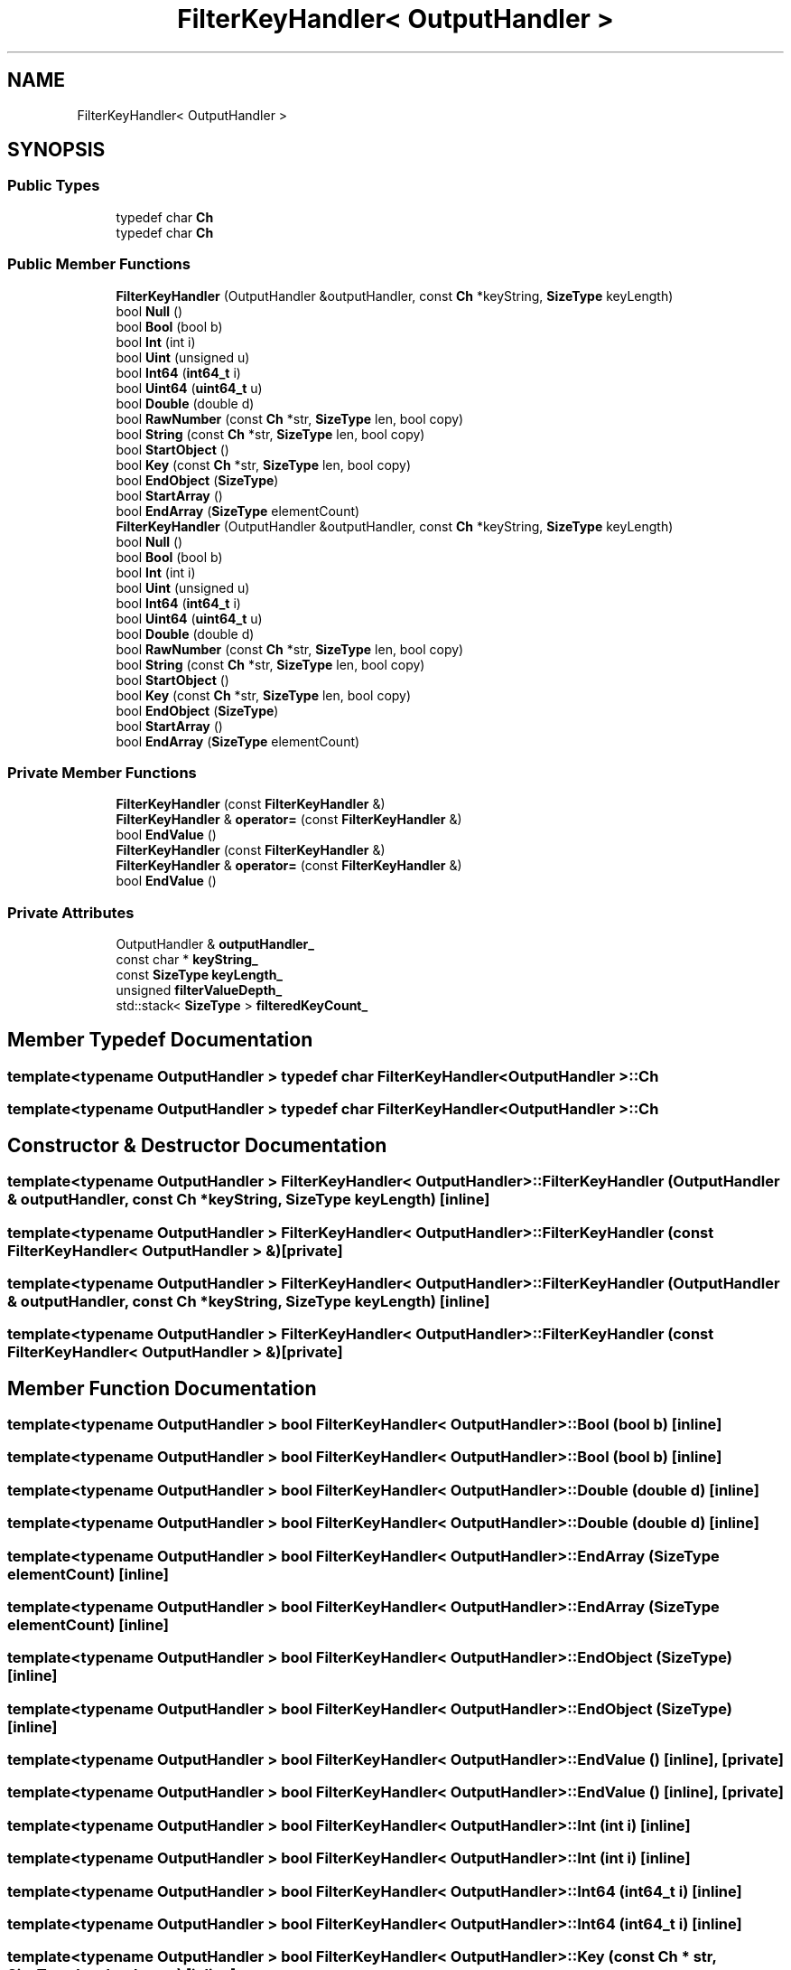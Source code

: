 .TH "FilterKeyHandler< OutputHandler >" 3 "Fri Jan 21 2022" "Neon Jumper" \" -*- nroff -*-
.ad l
.nh
.SH NAME
FilterKeyHandler< OutputHandler >
.SH SYNOPSIS
.br
.PP
.SS "Public Types"

.in +1c
.ti -1c
.RI "typedef char \fBCh\fP"
.br
.ti -1c
.RI "typedef char \fBCh\fP"
.br
.in -1c
.SS "Public Member Functions"

.in +1c
.ti -1c
.RI "\fBFilterKeyHandler\fP (OutputHandler &outputHandler, const \fBCh\fP *keyString, \fBSizeType\fP keyLength)"
.br
.ti -1c
.RI "bool \fBNull\fP ()"
.br
.ti -1c
.RI "bool \fBBool\fP (bool b)"
.br
.ti -1c
.RI "bool \fBInt\fP (int i)"
.br
.ti -1c
.RI "bool \fBUint\fP (unsigned u)"
.br
.ti -1c
.RI "bool \fBInt64\fP (\fBint64_t\fP i)"
.br
.ti -1c
.RI "bool \fBUint64\fP (\fBuint64_t\fP u)"
.br
.ti -1c
.RI "bool \fBDouble\fP (double d)"
.br
.ti -1c
.RI "bool \fBRawNumber\fP (const \fBCh\fP *str, \fBSizeType\fP len, bool copy)"
.br
.ti -1c
.RI "bool \fBString\fP (const \fBCh\fP *str, \fBSizeType\fP len, bool copy)"
.br
.ti -1c
.RI "bool \fBStartObject\fP ()"
.br
.ti -1c
.RI "bool \fBKey\fP (const \fBCh\fP *str, \fBSizeType\fP len, bool copy)"
.br
.ti -1c
.RI "bool \fBEndObject\fP (\fBSizeType\fP)"
.br
.ti -1c
.RI "bool \fBStartArray\fP ()"
.br
.ti -1c
.RI "bool \fBEndArray\fP (\fBSizeType\fP elementCount)"
.br
.ti -1c
.RI "\fBFilterKeyHandler\fP (OutputHandler &outputHandler, const \fBCh\fP *keyString, \fBSizeType\fP keyLength)"
.br
.ti -1c
.RI "bool \fBNull\fP ()"
.br
.ti -1c
.RI "bool \fBBool\fP (bool b)"
.br
.ti -1c
.RI "bool \fBInt\fP (int i)"
.br
.ti -1c
.RI "bool \fBUint\fP (unsigned u)"
.br
.ti -1c
.RI "bool \fBInt64\fP (\fBint64_t\fP i)"
.br
.ti -1c
.RI "bool \fBUint64\fP (\fBuint64_t\fP u)"
.br
.ti -1c
.RI "bool \fBDouble\fP (double d)"
.br
.ti -1c
.RI "bool \fBRawNumber\fP (const \fBCh\fP *str, \fBSizeType\fP len, bool copy)"
.br
.ti -1c
.RI "bool \fBString\fP (const \fBCh\fP *str, \fBSizeType\fP len, bool copy)"
.br
.ti -1c
.RI "bool \fBStartObject\fP ()"
.br
.ti -1c
.RI "bool \fBKey\fP (const \fBCh\fP *str, \fBSizeType\fP len, bool copy)"
.br
.ti -1c
.RI "bool \fBEndObject\fP (\fBSizeType\fP)"
.br
.ti -1c
.RI "bool \fBStartArray\fP ()"
.br
.ti -1c
.RI "bool \fBEndArray\fP (\fBSizeType\fP elementCount)"
.br
.in -1c
.SS "Private Member Functions"

.in +1c
.ti -1c
.RI "\fBFilterKeyHandler\fP (const \fBFilterKeyHandler\fP &)"
.br
.ti -1c
.RI "\fBFilterKeyHandler\fP & \fBoperator=\fP (const \fBFilterKeyHandler\fP &)"
.br
.ti -1c
.RI "bool \fBEndValue\fP ()"
.br
.ti -1c
.RI "\fBFilterKeyHandler\fP (const \fBFilterKeyHandler\fP &)"
.br
.ti -1c
.RI "\fBFilterKeyHandler\fP & \fBoperator=\fP (const \fBFilterKeyHandler\fP &)"
.br
.ti -1c
.RI "bool \fBEndValue\fP ()"
.br
.in -1c
.SS "Private Attributes"

.in +1c
.ti -1c
.RI "OutputHandler & \fBoutputHandler_\fP"
.br
.ti -1c
.RI "const char * \fBkeyString_\fP"
.br
.ti -1c
.RI "const \fBSizeType\fP \fBkeyLength_\fP"
.br
.ti -1c
.RI "unsigned \fBfilterValueDepth_\fP"
.br
.ti -1c
.RI "std::stack< \fBSizeType\fP > \fBfilteredKeyCount_\fP"
.br
.in -1c
.SH "Member Typedef Documentation"
.PP 
.SS "template<typename OutputHandler > typedef char \fBFilterKeyHandler\fP< OutputHandler >::Ch"

.SS "template<typename OutputHandler > typedef char \fBFilterKeyHandler\fP< OutputHandler >::Ch"

.SH "Constructor & Destructor Documentation"
.PP 
.SS "template<typename OutputHandler > \fBFilterKeyHandler\fP< OutputHandler >\fB::FilterKeyHandler\fP (OutputHandler & outputHandler, const \fBCh\fP * keyString, \fBSizeType\fP keyLength)\fC [inline]\fP"

.SS "template<typename OutputHandler > \fBFilterKeyHandler\fP< OutputHandler >\fB::FilterKeyHandler\fP (const \fBFilterKeyHandler\fP< OutputHandler > &)\fC [private]\fP"

.SS "template<typename OutputHandler > \fBFilterKeyHandler\fP< OutputHandler >\fB::FilterKeyHandler\fP (OutputHandler & outputHandler, const \fBCh\fP * keyString, \fBSizeType\fP keyLength)\fC [inline]\fP"

.SS "template<typename OutputHandler > \fBFilterKeyHandler\fP< OutputHandler >\fB::FilterKeyHandler\fP (const \fBFilterKeyHandler\fP< OutputHandler > &)\fC [private]\fP"

.SH "Member Function Documentation"
.PP 
.SS "template<typename OutputHandler > bool \fBFilterKeyHandler\fP< OutputHandler >::Bool (bool b)\fC [inline]\fP"

.SS "template<typename OutputHandler > bool \fBFilterKeyHandler\fP< OutputHandler >::Bool (bool b)\fC [inline]\fP"

.SS "template<typename OutputHandler > bool \fBFilterKeyHandler\fP< OutputHandler >::Double (double d)\fC [inline]\fP"

.SS "template<typename OutputHandler > bool \fBFilterKeyHandler\fP< OutputHandler >::Double (double d)\fC [inline]\fP"

.SS "template<typename OutputHandler > bool \fBFilterKeyHandler\fP< OutputHandler >::EndArray (\fBSizeType\fP elementCount)\fC [inline]\fP"

.SS "template<typename OutputHandler > bool \fBFilterKeyHandler\fP< OutputHandler >::EndArray (\fBSizeType\fP elementCount)\fC [inline]\fP"

.SS "template<typename OutputHandler > bool \fBFilterKeyHandler\fP< OutputHandler >::EndObject (\fBSizeType\fP)\fC [inline]\fP"

.SS "template<typename OutputHandler > bool \fBFilterKeyHandler\fP< OutputHandler >::EndObject (\fBSizeType\fP)\fC [inline]\fP"

.SS "template<typename OutputHandler > bool \fBFilterKeyHandler\fP< OutputHandler >::EndValue ()\fC [inline]\fP, \fC [private]\fP"

.SS "template<typename OutputHandler > bool \fBFilterKeyHandler\fP< OutputHandler >::EndValue ()\fC [inline]\fP, \fC [private]\fP"

.SS "template<typename OutputHandler > bool \fBFilterKeyHandler\fP< OutputHandler >::Int (int i)\fC [inline]\fP"

.SS "template<typename OutputHandler > bool \fBFilterKeyHandler\fP< OutputHandler >::Int (int i)\fC [inline]\fP"

.SS "template<typename OutputHandler > bool \fBFilterKeyHandler\fP< OutputHandler >::Int64 (\fBint64_t\fP i)\fC [inline]\fP"

.SS "template<typename OutputHandler > bool \fBFilterKeyHandler\fP< OutputHandler >::Int64 (\fBint64_t\fP i)\fC [inline]\fP"

.SS "template<typename OutputHandler > bool \fBFilterKeyHandler\fP< OutputHandler >::Key (const \fBCh\fP * str, \fBSizeType\fP len, bool copy)\fC [inline]\fP"

.SS "template<typename OutputHandler > bool \fBFilterKeyHandler\fP< OutputHandler >::Key (const \fBCh\fP * str, \fBSizeType\fP len, bool copy)\fC [inline]\fP"

.SS "template<typename OutputHandler > bool \fBFilterKeyHandler\fP< OutputHandler >::Null ()\fC [inline]\fP"

.SS "template<typename OutputHandler > bool \fBFilterKeyHandler\fP< OutputHandler >::Null ()\fC [inline]\fP"

.SS "template<typename OutputHandler > \fBFilterKeyHandler\fP & \fBFilterKeyHandler\fP< OutputHandler >::operator= (const \fBFilterKeyHandler\fP< OutputHandler > &)\fC [private]\fP"

.SS "template<typename OutputHandler > \fBFilterKeyHandler\fP & \fBFilterKeyHandler\fP< OutputHandler >::operator= (const \fBFilterKeyHandler\fP< OutputHandler > &)\fC [private]\fP"

.SS "template<typename OutputHandler > bool \fBFilterKeyHandler\fP< OutputHandler >::RawNumber (const \fBCh\fP * str, \fBSizeType\fP len, bool copy)\fC [inline]\fP"

.SS "template<typename OutputHandler > bool \fBFilterKeyHandler\fP< OutputHandler >::RawNumber (const \fBCh\fP * str, \fBSizeType\fP len, bool copy)\fC [inline]\fP"

.SS "template<typename OutputHandler > bool \fBFilterKeyHandler\fP< OutputHandler >::StartArray ()\fC [inline]\fP"

.SS "template<typename OutputHandler > bool \fBFilterKeyHandler\fP< OutputHandler >::StartArray ()\fC [inline]\fP"

.SS "template<typename OutputHandler > bool \fBFilterKeyHandler\fP< OutputHandler >::StartObject ()\fC [inline]\fP"

.SS "template<typename OutputHandler > bool \fBFilterKeyHandler\fP< OutputHandler >::StartObject ()\fC [inline]\fP"

.SS "template<typename OutputHandler > bool \fBFilterKeyHandler\fP< OutputHandler >::String (const \fBCh\fP * str, \fBSizeType\fP len, bool copy)\fC [inline]\fP"

.SS "template<typename OutputHandler > bool \fBFilterKeyHandler\fP< OutputHandler >::String (const \fBCh\fP * str, \fBSizeType\fP len, bool copy)\fC [inline]\fP"

.SS "template<typename OutputHandler > bool \fBFilterKeyHandler\fP< OutputHandler >::Uint (unsigned u)\fC [inline]\fP"

.SS "template<typename OutputHandler > bool \fBFilterKeyHandler\fP< OutputHandler >::Uint (unsigned u)\fC [inline]\fP"

.SS "template<typename OutputHandler > bool \fBFilterKeyHandler\fP< OutputHandler >::Uint64 (\fBuint64_t\fP u)\fC [inline]\fP"

.SS "template<typename OutputHandler > bool \fBFilterKeyHandler\fP< OutputHandler >::Uint64 (\fBuint64_t\fP u)\fC [inline]\fP"

.SH "Member Data Documentation"
.PP 
.SS "template<typename OutputHandler > std::stack< \fBSizeType\fP > \fBFilterKeyHandler\fP< OutputHandler >::filteredKeyCount_\fC [private]\fP"

.SS "template<typename OutputHandler > unsigned \fBFilterKeyHandler\fP< OutputHandler >::filterValueDepth_\fC [private]\fP"

.SS "template<typename OutputHandler > const \fBSizeType\fP \fBFilterKeyHandler\fP< OutputHandler >::keyLength_\fC [private]\fP"

.SS "template<typename OutputHandler > const char * \fBFilterKeyHandler\fP< OutputHandler >::keyString_\fC [private]\fP"

.SS "template<typename OutputHandler > OutputHandler & \fBFilterKeyHandler\fP< OutputHandler >::outputHandler_\fC [private]\fP"


.SH "Author"
.PP 
Generated automatically by Doxygen for Neon Jumper from the source code\&.
